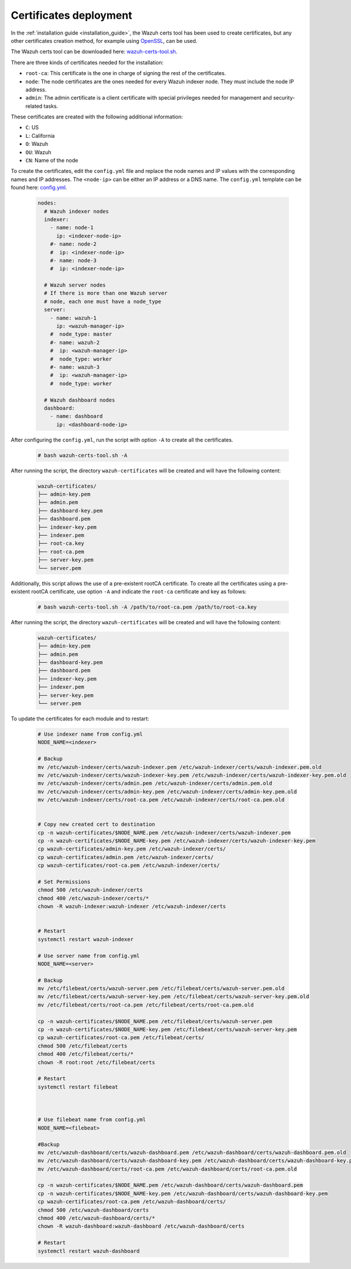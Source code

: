 .. Copyright (C) 2015, Wazuh, Inc.

.. meta::
  :description: Learn more about certificates deployment in this section of the Wazuh user manual.

.. _user_manual_certificates:

Certificates deployment
=======================

In the :ref:`installation guide <installation_guide>`, the Wazuh certs tool has been used to create certificates, but any other certificates creation method, for example using `OpenSSL <https://www.openssl.org/>`_, can be used. 

The Wazuh certs tool can be downloaded here: `wazuh-certs-tool.sh <https://packages.wazuh.com/|WAZUH_CURRENT_MINOR|/wazuh-certs-tool.sh>`_.

There are three kinds of certificates needed for the installation:

- ``root-ca``: This certificate is the one in charge of signing the rest of the certificates.

- ``node``: The node certificates are the ones needed for every Wazuh indexer node. They must include the node IP address.

- ``admin``: The admin certificate is a client certificate with special privileges needed for management and security-related tasks.

These certificates are created with the following additional information:

- ``C``: US

- ``L``: California

- ``O``: Wazuh

- ``OU``: Wazuh

- ``CN``: Name of the node


To create the certificates, edit the ``config.yml`` file and replace the node names and IP values with the corresponding names and IP addresses. The ``<node-ip>`` can be either an IP address or a DNS name. The ``config.yml`` template can be found here: `config.yml <https://packages.wazuh.com/|WAZUH_CURRENT_MINOR|/config.yml>`_. 

    .. code-block:: yaml

        nodes:
          # Wazuh indexer nodes
          indexer:
            - name: node-1
              ip: <indexer-node-ip>
            #- name: node-2
            #  ip: <indexer-node-ip>
            #- name: node-3
            #  ip: <indexer-node-ip>

          # Wazuh server nodes
          # If there is more than one Wazuh server
          # node, each one must have a node_type
          server:
            - name: wazuh-1
              ip: <wazuh-manager-ip>
            #  node_type: master
            #- name: wazuh-2
            #  ip: <wazuh-manager-ip>
            #  node_type: worker
            #- name: wazuh-3
            #  ip: <wazuh-manager-ip>
            #  node_type: worker

          # Wazuh dashboard nodes
          dashboard:
            - name: dashboard
              ip: <dashboard-node-ip>


After configuring the ``config.yml``, run the script with option ``-A`` to create all the certificates. 

    .. code-block:: console

        # bash wazuh-certs-tool.sh -A

After running the script, the directory ``wazuh-certificates`` will be created and will have the following content:

    .. code-block:: none

        wazuh-certificates/
        ├── admin-key.pem
        ├── admin.pem
        ├── dashboard-key.pem
        ├── dashboard.pem
        ├── indexer-key.pem
        ├── indexer.pem
        ├── root-ca.key
        ├── root-ca.pem
        ├── server-key.pem
        └── server.pem

Additionally, this script allows the use of a pre-existent rootCA certificate. To create all the certificates using a pre-existent rootCA certificate, use option ``-A`` and indicate the ``root-ca`` certificate and key as follows:

    .. code-block:: console

        # bash wazuh-certs-tool.sh -A /path/to/root-ca.pem /path/to/root-ca.key

After running the script, the directory ``wazuh-certificates`` will be created and will have the following content:

    .. code-block:: none

        wazuh-certificates/
        ├── admin-key.pem
        ├── admin.pem
        ├── dashboard-key.pem
        ├── dashboard.pem
        ├── indexer-key.pem
        ├── indexer.pem
        ├── server-key.pem
        └── server.pem
        
        
To update the certificates for each module and to restart:

    .. code-block:: none
    
      # Use indexer name from config.yml
      NODE_NAME=<indexer>

      # Backup
      mv /etc/wazuh-indexer/certs/wazuh-indexer.pem /etc/wazuh-indexer/certs/wazuh-indexer.pem.old
      mv /etc/wazuh-indexer/certs/wazuh-indexer-key.pem /etc/wazuh-indexer/certs/wazuh-indexer-key.pem.old
      mv /etc/wazuh-indexer/certs/admin.pem /etc/wazuh-indexer/certs/admin.pem.old
      mv /etc/wazuh-indexer/certs/admin-key.pem /etc/wazuh-indexer/certs/admin-key.pem.old
      mv /etc/wazuh-indexer/certs/root-ca.pem /etc/wazuh-indexer/certs/root-ca.pem.old


      # Copy new created cert to destination
      cp -n wazuh-certificates/$NODE_NAME.pem /etc/wazuh-indexer/certs/wazuh-indexer.pem
      cp -n wazuh-certificates/$NODE_NAME-key.pem /etc/wazuh-indexer/certs/wazuh-indexer-key.pem
      cp wazuh-certificates/admin-key.pem /etc/wazuh-indexer/certs/
      cp wazuh-certificates/admin.pem /etc/wazuh-indexer/certs/
      cp wazuh-certificates/root-ca.pem /etc/wazuh-indexer/certs/

      # Set Permissions
      chmod 500 /etc/wazuh-indexer/certs
      chmod 400 /etc/wazuh-indexer/certs/*
      chown -R wazuh-indexer:wazuh-indexer /etc/wazuh-indexer/certs


      # Restart
      systemctl restart wazuh-indexer

      # Use server name from config.yml
      NODE_NAME=<server>

      # Backup 
      mv /etc/filebeat/certs/wazuh-server.pem /etc/filebeat/certs/wazuh-server.pem.old
      mv /etc/filebeat/certs/wazuh-server-key.pem /etc/filebeat/certs/wazuh-server-key.pem.old
      mv /etc/filebeat/certs/root-ca.pem /etc/filebeat/certs/root-ca.pem.old

      cp -n wazuh-certificates/$NODE_NAME.pem /etc/filebeat/certs/wazuh-server.pem
      cp -n wazuh-certificates/$NODE_NAME-key.pem /etc/filebeat/certs/wazuh-server-key.pem
      cp wazuh-certificates/root-ca.pem /etc/filebeat/certs/
      chmod 500 /etc/filebeat/certs
      chmod 400 /etc/filebeat/certs/*
      chown -R root:root /etc/filebeat/certs

      # Restart
      systemctl restart filebeat



      # Use filebeat name from config.yml
      NODE_NAME=<filebeat>

      #Backup
      mv /etc/wazuh-dashboard/certs/wazuh-dashboard.pem /etc/wazuh-dashboard/certs/wazuh-dashboard.pem.old
      mv /etc/wazuh-dashboard/certs/wazuh-dashboard-key.pem /etc/wazuh-dashboard/certs/wazuh-dashboard-key.pem.old
      mv /etc/wazuh-dashboard/certs/root-ca.pem /etc/wazuh-dashboard/certs/root-ca.pem.old

      cp -n wazuh-certificates/$NODE_NAME.pem /etc/wazuh-dashboard/certs/wazuh-dashboard.pem
      cp -n wazuh-certificates/$NODE_NAME-key.pem /etc/wazuh-dashboard/certs/wazuh-dashboard-key.pem
      cp wazuh-certificates/root-ca.pem /etc/wazuh-dashboard/certs/
      chmod 500 /etc/wazuh-dashboard/certs
      chmod 400 /etc/wazuh-dashboard/certs/*
      chown -R wazuh-dashboard:wazuh-dashboard /etc/wazuh-dashboard/certs

      # Restart
      systemctl restart wazuh-dashboard

